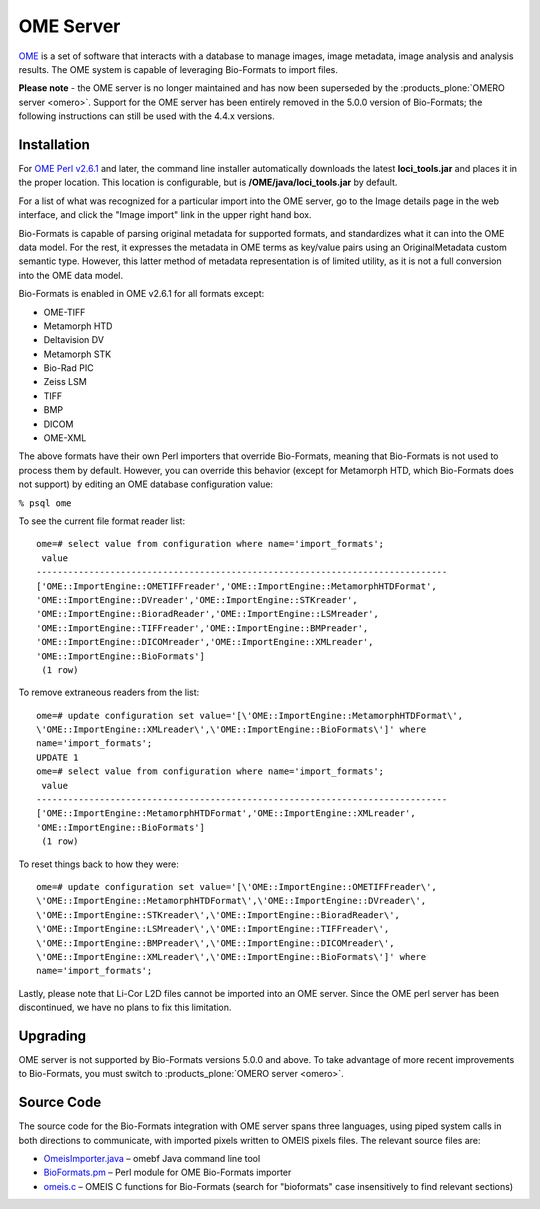 OME Server
==========

`OME <http://openmicroscopy.org/site/support/legacy/ome-server>`_ is a
set of software that interacts with a database to manage images, image
metadata, image analysis and analysis results. The OME system is capable
of leveraging Bio-Formats to import files.

**Please note** - the OME server is no longer maintained and has now been
superseded by the :products_plone:`OMERO server <omero>`.  Support for the OME
server has been entirely removed in the 5.0.0 version of Bio-Formats; the
following instructions can still be used with the 4.4.x versions.

Installation
------------

For `OME Perl v2.6.1 <http://downloads.openmicroscopy.org/ome/2.6.1/>`_ and
later, the command line installer automatically downloads the latest
**loci\_tools.jar** and places it in the proper location. This location
is configurable, but is **/OME/java/loci\_tools.jar** by default.

For a list of what was recognized for a particular import into the OME
server, go to the Image details page in the web interface, and click the
"Image import" link in the upper right hand box.

Bio-Formats is capable of parsing original metadata for supported
formats, and standardizes what it can into the OME data model. For the
rest, it expresses the metadata in OME terms as key/value pairs using an
OriginalMetadata custom semantic type. However, this latter method of
metadata representation is of limited utility, as it is not a full
conversion into the OME data model.

Bio-Formats is enabled in OME v2.6.1 for all formats except:

-  OME-TIFF
-  Metamorph HTD
-  Deltavision DV
-  Metamorph STK
-  Bio-Rad PIC
-  Zeiss LSM
-  TIFF
-  BMP
-  DICOM
-  OME-XML

The above formats have their own Perl importers that override
Bio-Formats, meaning that Bio-Formats is not used to process them by
default. However, you can override this behavior (except for Metamorph
HTD, which Bio-Formats does not support) by editing an OME database
configuration value:

``% psql ome``

To see the current file format reader list:

::

   ome=# select value from configuration where name='import_formats';
    value
   ------------------------------------------------------------------------------
   ['OME::ImportEngine::OMETIFFreader','OME::ImportEngine::MetamorphHTDFormat',
   'OME::ImportEngine::DVreader','OME::ImportEngine::STKreader',
   'OME::ImportEngine::BioradReader','OME::ImportEngine::LSMreader',
   'OME::ImportEngine::TIFFreader','OME::ImportEngine::BMPreader',
   'OME::ImportEngine::DICOMreader','OME::ImportEngine::XMLreader',
   'OME::ImportEngine::BioFormats']
    (1 row)

To remove extraneous readers from the list:

::

   ome=# update configuration set value='[\'OME::ImportEngine::MetamorphHTDFormat\',
   \'OME::ImportEngine::XMLreader\',\'OME::ImportEngine::BioFormats\']' where
   name='import_formats';
   UPDATE 1
   ome=# select value from configuration where name='import_formats';
    value
   ------------------------------------------------------------------------------
   ['OME::ImportEngine::MetamorphHTDFormat','OME::ImportEngine::XMLreader',
   'OME::ImportEngine::BioFormats']
    (1 row)

To reset things back to how they were:

::

   ome=# update configuration set value='[\'OME::ImportEngine::OMETIFFreader\',
   \'OME::ImportEngine::MetamorphHTDFormat\',\'OME::ImportEngine::DVreader\',
   \'OME::ImportEngine::STKreader\',\'OME::ImportEngine::BioradReader\',
   \'OME::ImportEngine::LSMreader\',\'OME::ImportEngine::TIFFreader\',
   \'OME::ImportEngine::BMPreader\',\'OME::ImportEngine::DICOMreader\',
   \'OME::ImportEngine::XMLreader\',\'OME::ImportEngine::BioFormats\']' where
   name='import_formats';

Lastly, please note that Li-Cor L2D files cannot be imported into an OME
server. Since the OME perl server has been discontinued, we have no
plans to fix this limitation.

Upgrading
---------

OME server is not supported by Bio-Formats versions 5.0.0 and above. To take
advantage of more recent improvements to Bio-Formats, you must switch to
:products_plone:`OMERO server <omero>`.

Source Code
-----------

The source code for the Bio-Formats integration with OME server spans
three languages, using piped system calls in both directions to
communicate, with imported pixels written to OMEIS pixels files. The
relevant source files are:

-  `OmeisImporter.java <http://github.com/openmicroscopy/bioformats/tree/v4.4.10/components/scifio/src/loci/formats/ome/OmeisImporter.java>`_
   – omebf Java command line tool
-  `BioFormats.pm <http://downloads.openmicroscopy.org/ome/code/BioFormats.pm>`_
   – Perl module for OME Bio-Formats importer
-  `omeis.c <http://downloads.openmicroscopy.org/ome/code/omeis.c>`_
   – OMEIS C functions for Bio-Formats (search for "bioformats" case
   insensitively to find relevant sections)
